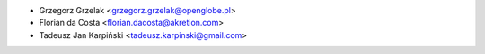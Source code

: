 * Grzegorz Grzelak <grzegorz.grzelak@openglobe.pl>
* Florian da Costa <florian.dacosta@akretion.com>
* Tadeusz Jan Karpiński <tadeusz.karpinski@gmail.com>
